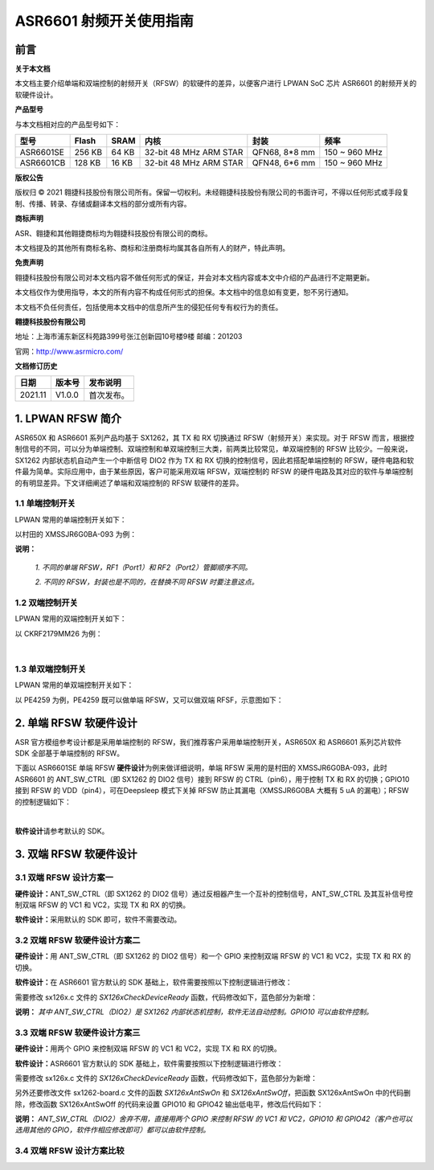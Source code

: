 ASR6601 射频开关使用指南
========================

前言
----

**关于本文档**

本文档主要介绍单端和双端控制的射频开关（RFSW）的软硬件的差异，以便客户进行 LPWAN SoC 芯片 ASR6601 的射频开关的软硬件设计。

**产品型号**

与本文档相对应的产品型号如下：

+-----------+-----------+----------+------------------------+---------------+---------------+
| **型号**  | **Flash** | **SRAM** | **内核**               | **封装**      | **频率**      |
+===========+===========+==========+========================+===============+===============+
| ASR6601SE | 256 KB    | 64 KB    | 32-bit 48 MHz ARM STAR | QFN68, 8*8 mm | 150 ~ 960 MHz |
+-----------+-----------+----------+------------------------+---------------+---------------+
| ASR6601CB | 128 KB    | 16 KB    | 32-bit 48 MHz ARM STAR | QFN48, 6*6 mm | 150 ~ 960 MHz |
+-----------+-----------+----------+------------------------+---------------+---------------+

**版权公告**

版权归 © 2021 翱捷科技股份有限公司所有。保留一切权利。未经翱捷科技股份有限公司的书面许可，不得以任何形式或手段复制、传播、转录、存储或翻译本文档的部分或所有内容。

**商标声明**

ASR、翱捷和其他翱捷商标均为翱捷科技股份有限公司的商标。

本文档提及的其他所有商标名称、商标和注册商标均属其各自所有人的财产，特此声明。

**免责声明**

翱捷科技股份有限公司对本文档内容不做任何形式的保证，并会对本文档内容或本文中介绍的产品进行不定期更新。

本文档仅作为使用指导，本文的所有内容不构成任何形式的担保。本文档中的信息如有变更，恕不另行通知。

本文档不负任何责任，包括使用本文档中的信息所产生的侵犯任何专有权行为的责任。

**翱捷科技股份有限公司**

地址：上海市浦东新区科苑路399号张江创新园10号楼9楼 邮编：201203

官网：http://www.asrmicro.com/

**文档修订历史**

=================== ==================== ===============================================================
**日期**              **版本号**              **发布说明**
=================== ==================== ===============================================================
2021.11             V1.0.0               首次发布。
=================== ==================== ===============================================================


1. LPWAN RFSW 简介
------------------

ASR650X 和 ASR6601 系列产品均基于 SX1262，其 TX 和 RX 切换通过 RFSW（射频开关）来实现。对于 RFSW 而言，根据控制信号的不同，可以分为单端控制、双端控制和单双端控制三大类，前两类比较常见，单双端控制的 RFSW 比较少。一般来说，SX1262 内部状态机自动产生一个中断信号 DIO2 作为 TX 和 RX 切换的控制信号，因此若搭配单端控制的 RFSW，硬件电路和软件最为简单。实际应用中，由于某些原因，客户可能采用双端 RFSW，双端控制的 RFSW 的硬件电路及其对应的软件与单端控制的有明显差异。下文详细阐述了单端和双端控制的 RFSW 软硬件的差异。

1.1 单端控制开关
~~~~~~~~~~~~~~~~

LPWAN 常用的单端控制开关如下：

|image1|

以村田的 XMSSJR6G0BA-093 为例：

|image2|

**说明：**

 *1. 不同的单端 RFSW，RF1（Port1）和 RF2（Port2）管脚顺序不同。*

 *2. 不同的 RFSW，封装也是不同的，在替换不同 RFSW 时要注意这点。*

1.2 双端控制开关
~~~~~~~~~~~~~~~~

LPWAN 常用的双端控制开关如下：

|image3|

以 CKRF2179MM26 为例：

|image4|
​

1.3 单双端控制开关
~~~~~~~~~~~~~~~~~~

LPWAN 常用的单双端控制开关如下：

|image5|

以 PE4259 为例，PE4259 既可以做单端 RFSW，又可以做双端 RFSF，示意图如下：

|image6|


2. 单端 RFSW 软硬件设计
-----------------------

ASR 官方模组参考设计都是采用单端控制的 RFSW，我们推荐客户采用单端控制开关，ASR650X 和 ASR6601 系列芯片软件 SDK 全部基于单端控制的 RFSW。

下面以 ASR6601SE 单端 RFSW **硬件设计**\ 为例来做详细说明，单端 RFSW 采用的是村田的 XMSSJR6G0BA-093，此时 ASR6601 的 ANT_SW_CTRL（即 SX1262 的 DIO2 信号）接到 RFSW 的 CTRL（pin6），用于控制 TX 和 RX 的切换；GPIO10 接到 RFSW 的 VDD（pin4），可在Deepsleep 模式下关掉 RFSW 防止其漏电（XMSSJR6G0BA 大概有 5 uA 的漏电）；RFSW 的控制逻辑如下：

|image7|


|image8|
​



**软件设计**\ 请参考默认的 SDK。

3. 双端 RFSW 软硬件设计
-----------------------

3.1 双端 RFSW 设计方案一
~~~~~~~~~~~~~~~~~~~~~~~~

**硬件设计：**\ ANT_SW_CTRL（即 SX1262 的 DIO2 信号）通过反相器产生一个互补的控制信号，ANT_SW_CTRL 及其互补信号控制双端 RFSW 的 VC1 和 VC2，实现 TX 和 RX 的切换。

|image9|

**软件设计：**\ 采用默认的 SDK 即可，软件不需要改动。

3.2 双端 RFSW 软硬件设计方案二
~~~~~~~~~~~~~~~~~~~~~~~~~~~~~~

**硬件设计：**\ 用 ANT_SW_CTRL（即 SX1262 的 DIO2 信号）和一个 GPIO 来控制双端 RFSW 的 VC1 和 VC2，实现 TX 和 RX 的切换。

|image10|

**软件设计：**\ 在 ASR6601 官方默认的 SDK 基础上，软件需要按照以下控制逻辑进行修改：

|image11|

需要修改 sx126x.c 文件的 *SX126xCheckDeviceReady* 函数，代码修改如下，蓝色部分为新增：

|image12|

**说明：** *其中 ANT_SW_CTRL（DIO2）是 SX1262 内部状态机控制，软件无法自动控制。GPIO10 可以由软件控制。*


3.3 双端 RFSW 软硬件设计方案三
~~~~~~~~~~~~~~~~~~~~~~~~~~~~~~

**硬件设计：**\ 用两个 GPIO 来控制双端 RFSW 的 VC1 和 VC2，实现 TX 和 RX 的切换。

|image13|

**软件设计：**\ ASR6601 官方默认的 SDK 基础上，软件需要按照以下控制逻辑进行修改：

|image14|

需要修改 sx126x.c 文件的 *SX126xCheckDeviceReady* 函数，代码修改如下，蓝色部分为新增：

|image15|

另外还要修改文件 sx1262-board.c 文件的函数 *SX126xAntSwOn* 和 *SX126xAntSwOff*\ ，把函数 SX126xAntSwOn 中的代码删除，修改函数 SX126xAntSwOff 的代码来设置 GPIO10 和 GPIO42 输出低电平，修改后代码如下：

.. raw:: html

   <center>

|image16|

.. raw:: html

   </center>

**说明：** *ANT_SW_CTRL（DIO2）舍弃不用，直接用两个 GPIO 来控制 RFSW 的 VC1 和 VC2，GPIO10 和 GPIO42（客户也可以选用其他的 GPIO，软件作相应修改即可）都可以由软件控制。*

3.4 双端 RFSW 设计方案比较
~~~~~~~~~~~~~~~~~~~~~~~~~~

|image17|



.. |image1| image:: img/6601_射频开关/图1-1.png
.. |image2| image:: img/6601_射频开关/图1-2.png
.. |image3| image:: img/6601_射频开关/图1-3.png
.. |image4| image:: img/6601_射频开关/图1-4.png
.. |image5| image:: img/6601_射频开关/图1-5.png
.. |image6| image:: img/6601_射频开关/图1-6.png
.. |image7| image:: img/6601_射频开关/图1-7.png
.. |image8| image:: img/6601_射频开关/图1-8.png
.. |image9| image:: img/6601_射频开关/图1-9.png
.. |image10| image:: img/6601_射频开关/图1-10.png
.. |image11| image:: img/6601_射频开关/图1-11.png
.. |image12| image:: img/6601_射频开关/图1-12.png
.. |image13| image:: img/6601_射频开关/图1-13.png
.. |image14| image:: img/6601_射频开关/图1-14.png
.. |image15| image:: img/6601_射频开关/图1-15.png
.. |image16| image:: img/6601_射频开关/图1-16.png
.. |image17| image:: img/6601_射频开关/图1-17.png
